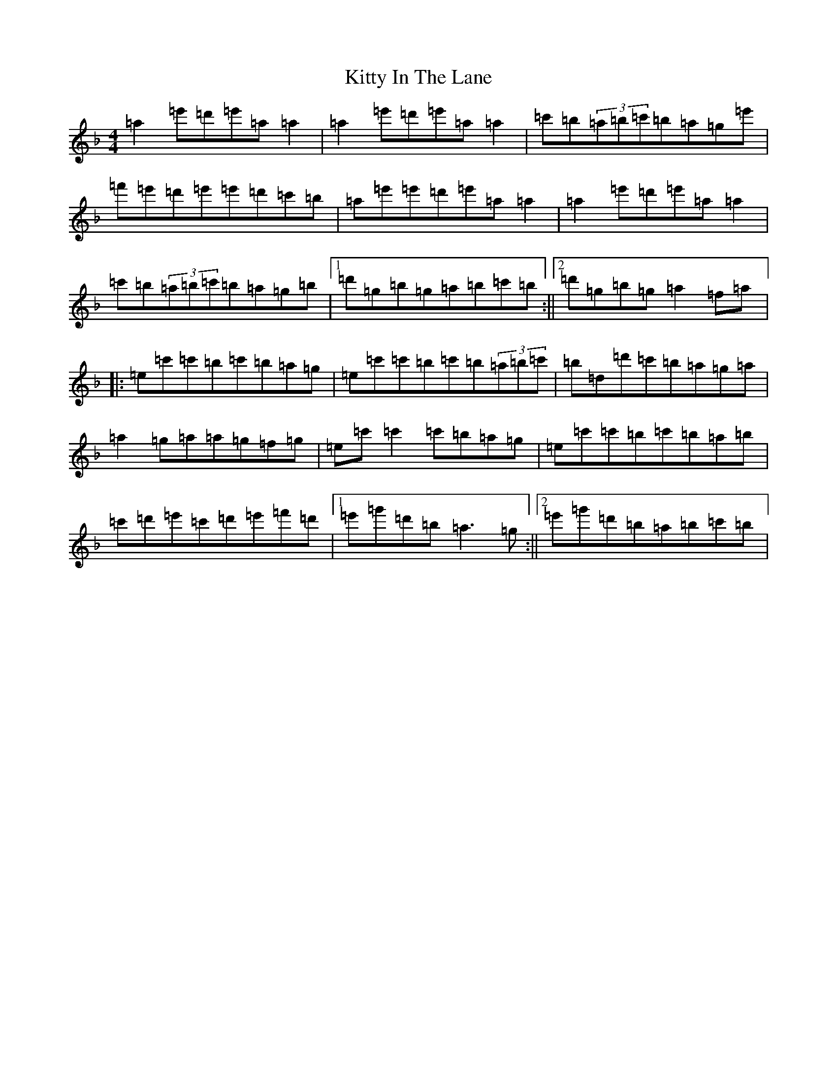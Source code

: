 X: 9856
T: Kitty In The Lane
S: https://thesession.org/tunes/569#setting24292
Z: D Mixolydian
R: reel
M:4/4
L:1/8
K: C Mixolydian
=a2=e'=d'=e'=a=a2|=a2=e'=d'=e'=a=a2|=c'=b(3=a=b=c'=b=a=g=e'|=f'=e'=d'=e'=e'=d'=c'=b|=a=e'=e'=d'=e'=a=a2|=a2=e'=d'=e'=a=a2|=c'=b(3=a=b=c'=b=a=g=b|1=d'=g=b=g=a=b=c'=b:||2=d'=g=b=g=a2=f=a|:=e=c'=c'=b=c'=b=a=g|=e=c'=c'=b=c'=b(3=a=b=c'|=b=d=d'=c'=b=a=g=a|=a2=g=a=a=g=f=g|=e=c'=c'2=c'=b=a=g|=e=c'=c'=b=c'=b=a=b|=c'=d'=e'=c'=d'=e'=f'=d'|1=e'=g'=d'=b=a3=g:||2=e'=g'=d'=b=a=b=c'=b|